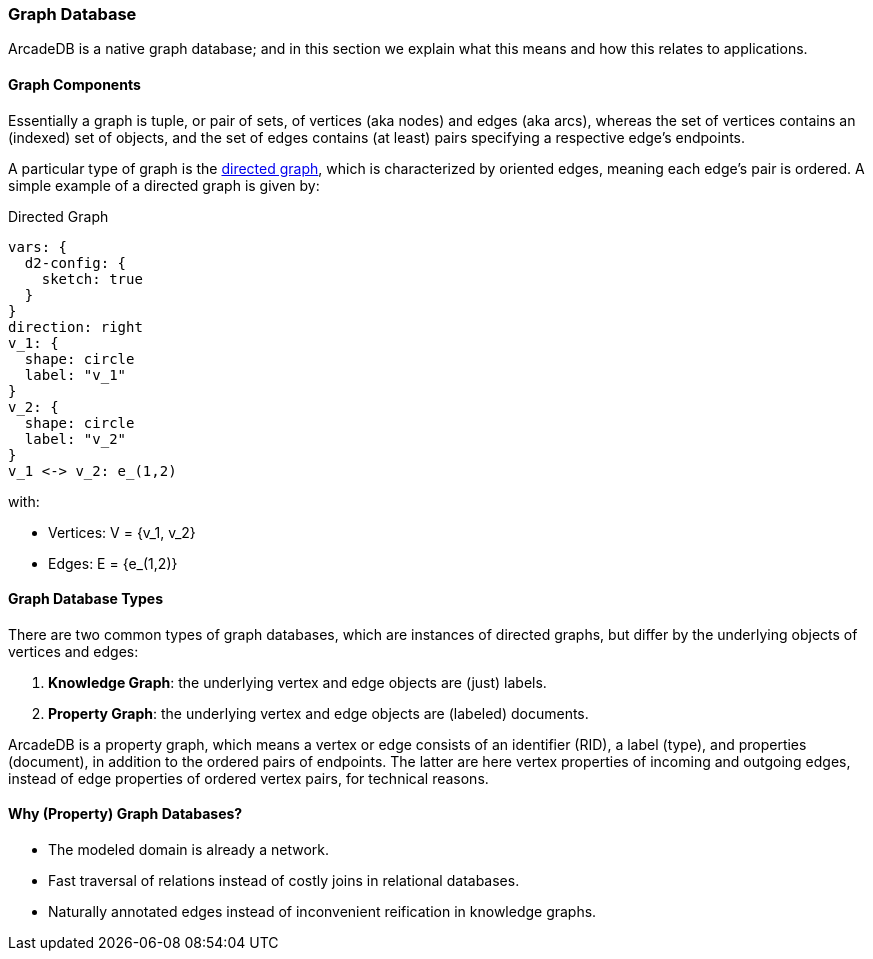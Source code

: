 [[graph-database]]
=== Graph Database

ArcadeDB is a native graph database;
and in this section we explain what this means and how this relates to applications.

[discrete]
==== Graph Components 

Essentially a graph is tuple, or pair of sets, of vertices (aka nodes) and edges (aka arcs),
whereas the set of vertices contains an (indexed) set of objects,
and the set of edges contains (at least) pairs specifying a respective edge's endpoints.

A particular type of graph is the https://en.wikipedia.org/wiki/Directed_graph[directed graph],
which is characterized by oriented edges, meaning each edge's pair is ordered.
A simple example of a directed graph is given by:

.Directed Graph
[d2,directed-graph]
....
vars: {
  d2-config: {
    sketch: true
  }
}
direction: right
v_1: {
  shape: circle
  label: "v_1"
}
v_2: {
  shape: circle
  label: "v_2"
}
v_1 <-> v_2: e_(1,2)
....

with:

- Vertices: V = {v_1, v_2}
- Edges: E = {e_(1,2)}

[discrete]
==== Graph Database Types

There are two common types of graph databases,
which are instances of directed graphs,
but differ by the underlying objects of vertices and edges:

1. **Knowledge Graph**: the underlying vertex and edge objects are (just) labels.
2. **Property Graph**: the underlying vertex and edge objects are (labeled) documents.

ArcadeDB is a property graph, which means a vertex or edge consists of an identifier (RID),
a label (type), and properties (document), in addition to the ordered pairs of endpoints.
The latter are here vertex properties of incoming and outgoing edges, instead of edge properties of ordered vertex pairs, for technical reasons.

[discrete]
==== Why (Property) Graph Databases?

- The modeled domain is already a network.
- Fast traversal of relations instead of costly joins in relational databases.
- Naturally annotated edges instead of inconvenient reification in knowledge graphs.
